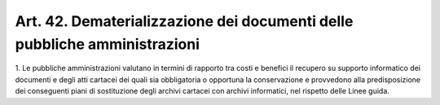 .. _art42:

Art. 42. Dematerializzazione dei documenti delle pubbliche amministrazioni
^^^^^^^^^^^^^^^^^^^^^^^^^^^^^^^^^^^^^^^^^^^^^^^^^^^^^^^^^^^^^^^^^^^^^^^^^^



1\. Le pubbliche amministrazioni valutano in termini di rapporto tra costi e benefici il recupero su supporto informatico dei documenti e degli atti cartacei dei quali sia obbligatoria o opportuna la conservazione e provvedono alla predisposizione dei conseguenti piani di sostituzione degli archivi cartacei con archivi informatici, nel rispetto delle Linee guida.
